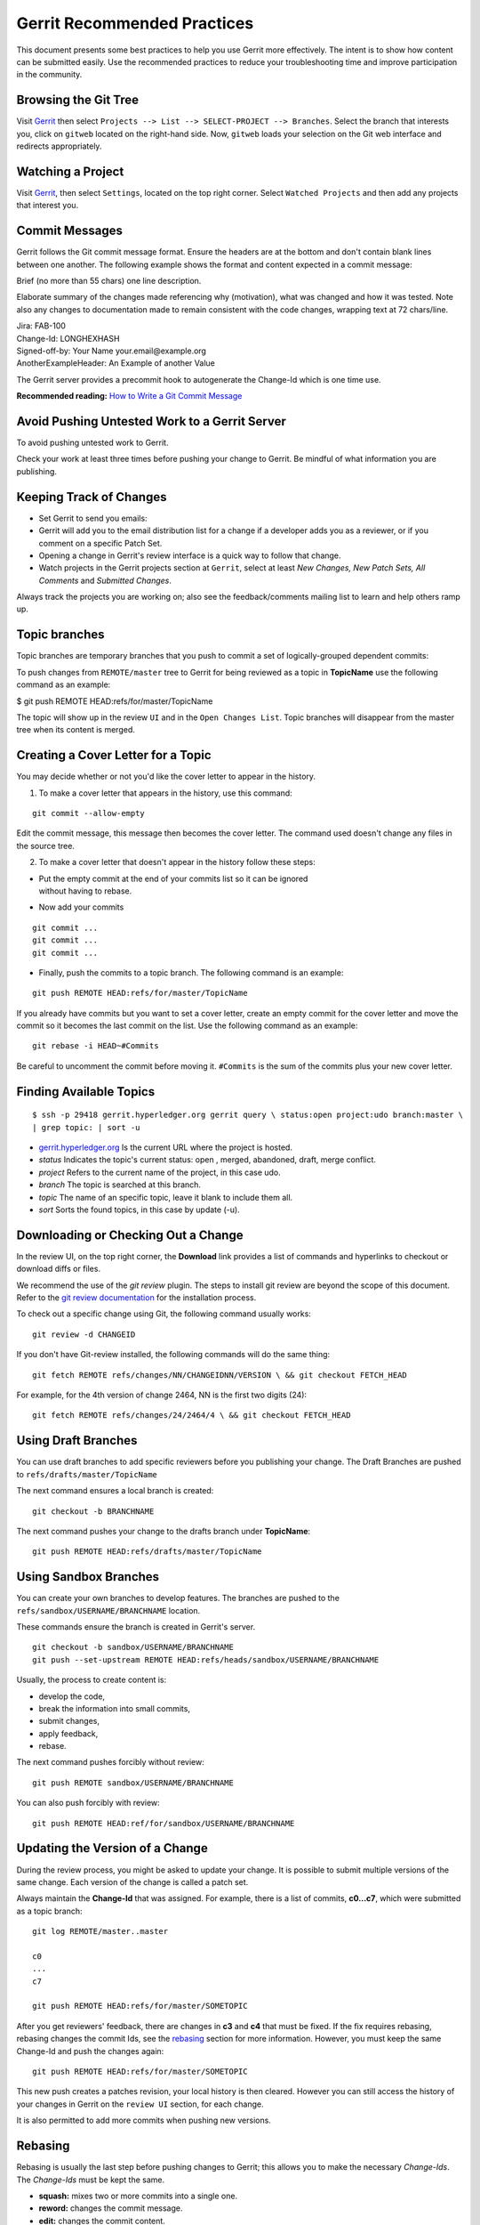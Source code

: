Gerrit Recommended Practices
============================

This document presents some best practices to help you use Gerrit more
effectively. The intent is to show how content can be submitted easily.
Use the recommended practices to reduce your troubleshooting time and
improve participation in the community.

Browsing the Git Tree
---------------------

Visit
`Gerrit <https://gerrit.hyperledger.org/r/#/admin/projects/udo>`__
then select ``Projects --> List --> SELECT-PROJECT --> Branches``.
Select the branch that interests you, click on ``gitweb`` located on the
right-hand side. Now, ``gitweb`` loads your selection on the Git web
interface and redirects appropriately.

Watching a Project
------------------

Visit
`Gerrit <https://gerrit.hyperledger.org/r/#/admin/projects/udo>`__,
then select ``Settings``, located on the top right corner. Select
``Watched Projects`` and then add any projects that interest you.

Commit Messages
---------------

Gerrit follows the Git commit message format. Ensure the headers are at
the bottom and don't contain blank lines between one another. The
following example shows the format and content expected in a commit
message:

Brief (no more than 55 chars) one line description.

Elaborate summary of the changes made referencing why (motivation), what
was changed and how it was tested. Note also any changes to
documentation made to remain consistent with the code changes, wrapping
text at 72 chars/line.

| Jira: FAB-100
| Change-Id: LONGHEXHASH
| Signed-off-by: Your Name your.email\@example.org
| AnotherExampleHeader: An Example of another Value

The Gerrit server provides a precommit hook to autogenerate the
Change-Id which is one time use.

**Recommended reading:** `How to Write a Git Commit
Message <https://chris.beams.io/posts/git-commit/>`__

Avoid Pushing Untested Work to a Gerrit Server
----------------------------------------------

To avoid pushing untested work to Gerrit.

Check your work at least three times before pushing your change to
Gerrit. Be mindful of what information you are publishing.

Keeping Track of Changes
------------------------

-  Set Gerrit to send you emails:

-  Gerrit will add you to the email distribution list for a change if a
   developer adds you as a reviewer, or if you comment on a specific
   Patch Set.

-  Opening a change in Gerrit's review interface is a quick way to
   follow that change.

-  Watch projects in the Gerrit projects section at ``Gerrit``, select
   at least *New Changes, New Patch Sets, All Comments* and *Submitted
   Changes*.

Always track the projects you are working on; also see the
feedback/comments mailing list to learn and help others ramp up.

Topic branches
--------------

Topic branches are temporary branches that you push to commit a set of
logically-grouped dependent commits:

To push changes from ``REMOTE/master`` tree to Gerrit for being reviewed
as a topic in **TopicName** use the following command as an example:

$ git push REMOTE HEAD:refs/for/master/TopicName

The topic will show up in the review ``UI`` and in the
``Open Changes List``. Topic branches will disappear from the master
tree when its content is merged.

Creating a Cover Letter for a Topic
-----------------------------------

You may decide whether or not you'd like the cover letter to appear in
the history.

1. To make a cover letter that appears in the history, use this command:

::

    git commit --allow-empty

Edit the commit message, this message then becomes the cover letter. The
command used doesn't change any files in the source tree.

2. To make a cover letter that doesn't appear in the history follow
   these steps:

-  | Put the empty commit at the end of your commits list so it can be
     ignored
   | without having to rebase.

-  Now add your commits

::

    git commit ...
    git commit ...
    git commit ...

-  Finally, push the commits to a topic branch. The following command is
   an example:

::

    git push REMOTE HEAD:refs/for/master/TopicName

If you already have commits but you want to set a cover letter, create
an empty commit for the cover letter and move the commit so it becomes
the last commit on the list. Use the following command as an example:

::

    git rebase -i HEAD~#Commits

Be careful to uncomment the commit before moving it. ``#Commits`` is the
sum of the commits plus your new cover letter.

Finding Available Topics
------------------------

::

       $ ssh -p 29418 gerrit.hyperledger.org gerrit query \ status:open project:udo branch:master \
       | grep topic: | sort -u

-  `gerrit.hyperledger.org <https://gerrit.hyperledger.org>`__ Is the current URL where the project is
   hosted.
-  *status* Indicates the topic's current status: open , merged,
   abandoned, draft, merge conflict.
-  *project* Refers to the current name of the project, in this case
   udo.
-  *branch* The topic is searched at this branch.
-  *topic* The name of an specific topic, leave it blank to include them
   all.
-  *sort* Sorts the found topics, in this case by update (-u).

Downloading or Checking Out a Change
------------------------------------

In the review UI, on the top right corner, the **Download** link
provides a list of commands and hyperlinks to checkout or download diffs
or files.

We recommend the use of the *git review* plugin. The steps to install
git review are beyond the scope of this document. Refer to the `git
review
documentation <https://wiki.openstack.org/wiki/Documentation/HowTo/FirstTimers>`__
for the installation process.

To check out a specific change using Git, the following command usually
works:

::

    git review -d CHANGEID

If you don't have Git-review installed, the following commands will do
the same thing:

::

    git fetch REMOTE refs/changes/NN/CHANGEIDNN/VERSION \ && git checkout FETCH_HEAD

For example, for the 4th version of change 2464, NN is the first two
digits (24):

::

    git fetch REMOTE refs/changes/24/2464/4 \ && git checkout FETCH_HEAD

Using Draft Branches
--------------------

You can use draft branches to add specific reviewers before you
publishing your change. The Draft Branches are pushed to
``refs/drafts/master/TopicName``

The next command ensures a local branch is created:

::

    git checkout -b BRANCHNAME

The next command pushes your change to the drafts branch under
**TopicName**:

::

    git push REMOTE HEAD:refs/drafts/master/TopicName

Using Sandbox Branches
----------------------

You can create your own branches to develop features. The branches are
pushed to the ``refs/sandbox/USERNAME/BRANCHNAME`` location.

These commands ensure the branch is created in Gerrit's server.

::

    git checkout -b sandbox/USERNAME/BRANCHNAME
    git push --set-upstream REMOTE HEAD:refs/heads/sandbox/USERNAME/BRANCHNAME

Usually, the process to create content is:

-  develop the code,
-  break the information into small commits,
-  submit changes,
-  apply feedback,
-  rebase.

The next command pushes forcibly without review:

::

    git push REMOTE sandbox/USERNAME/BRANCHNAME

You can also push forcibly with review:

::

    git push REMOTE HEAD:ref/for/sandbox/USERNAME/BRANCHNAME

Updating the Version of a Change
--------------------------------

During the review process, you might be asked to update your change. It
is possible to submit multiple versions of the same change. Each version
of the change is called a patch set.

Always maintain the **Change-Id** that was assigned. For example, there
is a list of commits, **c0...c7**, which were submitted as a topic
branch:

::

    git log REMOTE/master..master

    c0
    ...
    c7

    git push REMOTE HEAD:refs/for/master/SOMETOPIC

After you get reviewers' feedback, there are changes in **c3** and
**c4** that must be fixed. If the fix requires rebasing, rebasing
changes the commit Ids, see the
`rebasing <https://git-scm.com/book/en/v2/Git-Branching-Rebasing>`__
section for more information. However, you must keep the same Change-Id
and push the changes again:

::

    git push REMOTE HEAD:refs/for/master/SOMETOPIC

This new push creates a patches revision, your local history is then
cleared. However you can still access the history of your changes in
Gerrit on the ``review UI`` section, for each change.

It is also permitted to add more commits when pushing new versions.

Rebasing
--------

Rebasing is usually the last step before pushing changes to Gerrit; this
allows you to make the necessary *Change-Ids*. The *Change-Ids* must be
kept the same.

-  **squash:** mixes two or more commits into a single one.
-  **reword:** changes the commit message.
-  **edit:** changes the commit content.
-  **reorder:** allows you to interchange the order of the commits.
-  **rebase:** stacks the commits on top of the master.

Rebasing During a Pull
----------------------

Before pushing a rebase to your master, ensure that the history has a
consecutive order.

For example, your ``REMOTE/master`` has the list of commits from **a0**
to **a4**; Then, your changes **c0...c7** are on top of **a4**; thus:

::

    git log --oneline REMOTE/master..master

    a0
    a1
    a2
    a3
    a4
    c0
    c1
    ...
    c7

If ``REMOTE/master`` receives commits **a5**, **a6** and **a7**. Pull
with a rebase as follows:

::

    git pull --rebase REMOTE master

This pulls **a5-a7** and re-apply **c0-c7** on top of them:

::

       $ git log --oneline REMOTE/master..master
       a0
       ...
       a7
       c0
       c1
       ...
       c7

Getting Better Logs from Git
----------------------------

Use these commands to change the configuration of Git in order to
produce better logs:

::

    git config log.abbrevCommit true

The command above sets the log to abbreviate the commits' hash.

::

    git config log.abbrev 5

The command above sets the abbreviation length to the last 5 characters
of the hash.

::

    git config format.pretty oneline

The command above avoids the insertion of an unnecessary line before the
Author line.

To make these configuration changes specifically for the current Git
user, you must add the path option ``--global`` to ``config`` as
follows:

.. Licensed under Creative Commons Attribution 4.0 International License
   https://creativecommons.org/licenses/by/4.0/

